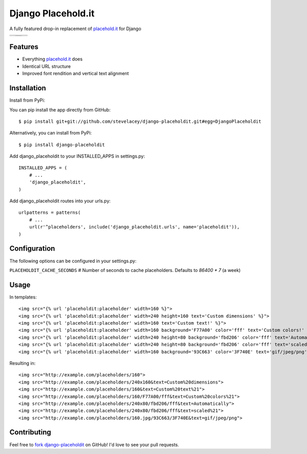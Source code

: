 Django Placehold.it
===================

A fully featured drop-in replacement of `placehold.it`_ for Django

+--------------------------------------------------------------------------------------------------------------+------------------------------------------------------------------------------------------------------------------+------------------------------------------------------------------------------------------------------------+
| .. image:: https://raw.githubusercontent.com/stevelacey/django-placeholdit/master/examples/160.gif           | .. image:: https://raw.githubusercontent.com/stevelacey/django-placeholdit/master/examples/custom-dimensions.gif | .. image:: https://raw.githubusercontent.com/stevelacey/django-placeholdit/master/examples/custom-text.gif |
+--------------------------------------------------------------------------------------------------------------+------------------------------------------------------------------------------------------------------------------+------------------------------------------------------------------------------------------------------------+
| .. image:: https://raw.githubusercontent.com/stevelacey/django-placeholdit/master/examples/custom-colors.gif | .. image:: https://raw.githubusercontent.com/stevelacey/django-placeholdit/master/examples/automatically.gif     | .. image:: https://raw.githubusercontent.com/stevelacey/django-placeholdit/master/examples/formats.jpg     |
|                                                                                                              +------------------------------------------------------------------------------------------------------------------+                                                                                                            |
|                                                                                                              | .. image:: https://raw.githubusercontent.com/stevelacey/django-placeholdit/master/examples/scaled.gif            |                                                                                                            |
+--------------------------------------------------------------------------------------------------------------+------------------------------------------------------------------------------------------------------------------+------------------------------------------------------------------------------------------------------------+

Features
--------

- Everything `placehold.it`_ does
- Identical URL structure
- Improved font rendition and vertical text alignment

Installation
------------
Install from PyPi:

You can pip install the app directly from GitHub:

::

    $ pip install git+git://github.com/stevelacey/django-placeholdit.git#egg=DjangoPlaceholdit

Alternatively, you can install from PyPi:

::

    $ pip install django-placeholdit

Add django_placeholdit to your INSTALLED_APPS in settings.py:

::

    INSTALLED_APPS = (
        # ...
        'django_placeholdit',
    )

Add django_placeholdit routes into your urls.py:

::

    urlpatterns = patterns(
        # ...
        url(r'^placeholders', include('django_placeholdit.urls', name='placeholdit')),
    )

Configuration
-------------
The following options can be configured in your settings.py:

``PLACEHOLDIT_CACHE_SECONDS`` # Number of seconds to cache placeholders. Defaults to `86400 * 7` (a week)

Usage
-----

In templates:

::

    <img src="{% url 'placeholdit:placeholder' width=160 %}">
    <img src="{% url 'placeholdit:placeholder' width=240 height=160 text='Custom dimensions' %}">
    <img src="{% url 'placeholdit:placeholder' width=160 text='Custom text!' %}">
    <img src="{% url 'placeholdit:placeholder' width=160 background='F77A00' color='fff' text='Custom colors!' %}">
    <img src="{% url 'placeholdit:placeholder' width=240 height=80 background='fbd206' color='fff' text='Automatically' %}">
    <img src="{% url 'placeholdit:placeholder' width=240 height=80 background='fbd206' color='fff' text='scaled!' %}">
    <img src="{% url 'placeholdit:placeholder' width=160 background='93C663' color='3F740E' text='gif/jpeg/png' format='jpg' %}">

Resulting in:

::

    <img src="http://example.com/placeholders/160">
    <img src="http://example.com/placeholders/240x160&text=Custom%20dimensions">
    <img src="http://example.com/placeholders/160&text=Custom%20text%21">
    <img src="http://example.com/placeholders/160/F77A00/fff&text=Custom%20colors%21">
    <img src="http://example.com/placeholders/240x80/fbd206/fff&text=Automatically">
    <img src="http://example.com/placeholders/240x80/fbd206/fff&text=scaled%21">
    <img src="http://example.com/placeholders/160.jpg/93C663/3F740E&text=gif/jpeg/png">

Contributing
------------
Feel free to `fork django-placeholdit <https://github.com/stevelacey/django-placeholdit>`_
on GitHub! I'd love to see your pull requests.

.. _placehold.it: http://placehold.it
